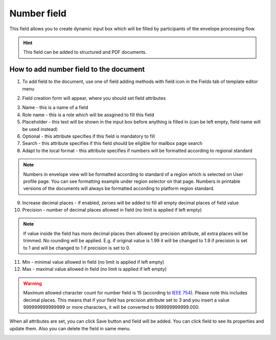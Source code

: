 ============
Number field
============

This field allows you to create dynamic input box which will be filled by participants of the envelope processing flow.

.. hint:: This field can be added to structured and PDF documents.

How to add number field to the document
=======================================

1. To add field to the document, use one of field adding methods with field icon in the Fields tab of template editor menu

.. image:: pic_number/numberIcon.png
   :width: 600
   :align: center

2. Field creation form will appear, where you should set field attributes

.. image:: pic_number/numberCreate.png
   :width: 600
   :align: center

3. Name - this is a name of a field
4. Role name - this is a role which will be assgined to fill this field
5. Placeholder - this text will be shown in the input box before anything is filled in (can be left empty, field name will be used instead)
6. Optional - this attribute specifies if this field is mandatory to fill
7. Search - this attribute specifies if this field should be eligible for mailbox page search
8. Adapt to the local format - this attribute specifies if numbers will be formatted according to regional standard

.. note:: Numbers in envelope view will be formatted according to standard of a region which is selected on User profile page. You can see formatting example under region selector on that page. Numbers in printable versions of the documents will always be formatted according to platform region standard.

9. Increase decimal places - if enabled, zeroes will be added to fill all empty decimal places of field value
10. Precision - number of decimal places allowed in field (no limit is applied if left empty)

.. note:: If value inside the field has more decimal places then allowed by precision attribute, all extra places will be trimmed. No rounding will be applied. E.g. if original value is 1.99 it will be changed to 1.9 if precision is set to 1 and will be changed to 1 if precision is set to 0.

11. Min - minimal value allowed in field (no limit is applied if left empty)
12. Max - maximal value allowed in field (no limit is applied if left empty)

.. warning:: Maximum allowed character count for number field is 15 (according to `IEEE 754 <http://https://en.wikipedia.org/wiki/IEEE_754>`_). Please note this includes decimal places. This means that if your field has precision attribute set to 3 and you insert a value 999999999999999 or more characters, it will be converted to 999999999999.000.

When all attributes are set, you can click Save button and field will be added. You can click field to see its properties and update them. Also you can delete the field in same menu.

.. image:: pic_number/numberEdit.png
   :width: 600
   :align: center